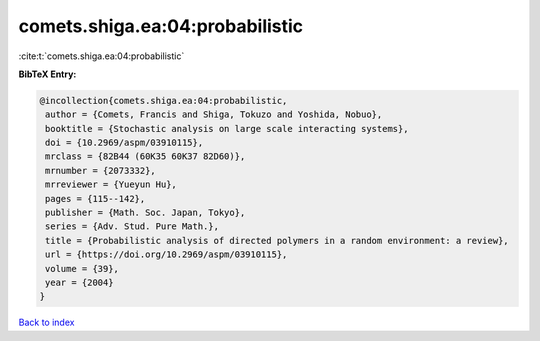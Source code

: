 comets.shiga.ea:04:probabilistic
================================

:cite:t:`comets.shiga.ea:04:probabilistic`

**BibTeX Entry:**

.. code-block:: bibtex

   @incollection{comets.shiga.ea:04:probabilistic,
    author = {Comets, Francis and Shiga, Tokuzo and Yoshida, Nobuo},
    booktitle = {Stochastic analysis on large scale interacting systems},
    doi = {10.2969/aspm/03910115},
    mrclass = {82B44 (60K35 60K37 82D60)},
    mrnumber = {2073332},
    mrreviewer = {Yueyun Hu},
    pages = {115--142},
    publisher = {Math. Soc. Japan, Tokyo},
    series = {Adv. Stud. Pure Math.},
    title = {Probabilistic analysis of directed polymers in a random environment: a review},
    url = {https://doi.org/10.2969/aspm/03910115},
    volume = {39},
    year = {2004}
   }

`Back to index <../By-Cite-Keys.rst>`_
